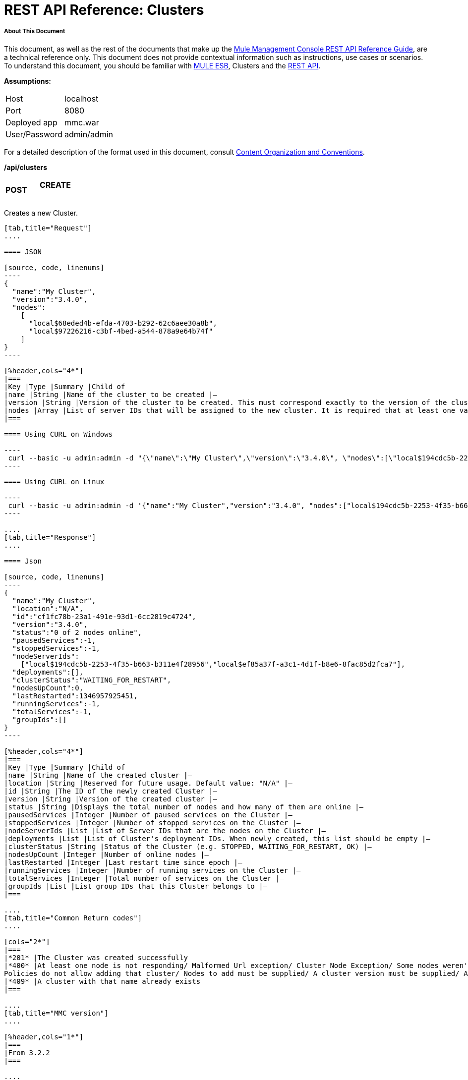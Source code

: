 = REST API Reference: Clusters

===== About This Document

This document, as well as the rest of the documents that make up the link:/mule-management-console/v/3.4/rest-api-reference[Mule Management Console REST API Reference Guide], are a technical reference only. This document does not provide contextual information such as instructions, use cases or scenarios. To understand this document, you should be familiar with link:/mule-user-guide/v/3.4[MULE ESB], Clusters and the link:/mule-management-console/v/3.4/using-the-management-console-api[REST API].

*Assumptions:*

[cols="2*"]
|===

|Host |localhost

|Port |8080

|Deployed app |mmc.war

|User/Password |admin/admin

|===

For a detailed description of the format used in this document, consult link:/mule-management-console/v/3.4/rest-api-reference[Content Organization and Conventions].

*/api/clusters*

[cols="34,33,33"]
|===
a|
*POST*

 a|

==== CREATE

 | 
|===

Creates a new Cluster.

[tabs]
------
[tab,title="Request"]
....

==== JSON

[source, code, linenums]
----
{
  "name":"My Cluster",
  "version":"3.4.0",
  "nodes":
    [
      "local$68eded4b-efda-4703-b292-62c6aee30a8b",
      "local$97226216-c3bf-4bed-a544-878a9e64b74f"
    ]
}
----

[%header,cols="4*"]
|===
|Key |Type |Summary |Child of
|name |String |Name of the cluster to be created |—
|version |String |Version of the cluster to be created. This must correspond exactly to the version of the cluster nodes |—
|nodes |Array |List of server IDs that will be assigned to the new cluster. It is required that at least one valid Server ID is supplied |—
|===

==== Using CURL on Windows

----
 curl --basic -u admin:admin -d "{\"name\":\"My Cluster\",\"version\":\"3.4.0\", \"nodes\":[\"local$194cdc5b-2253-4f35-b663-b311e4f28956\", \"local$ef85a37f-a3c1-4d1f-b8e6-8fac85d2fca7\"]}" --header "Content-Type: application/json" http://localhost:8080/mmc/api/clusters
----

==== Using CURL on Linux

----
 curl --basic -u admin:admin -d '{"name":"My Cluster","version":"3.4.0", "nodes":["local$194cdc5b-2253-4f35-b663-b311e4f28956", "local$ef85a37f-a3c1-4d1f-b8e6-8fac85d2fca7"]}' --header 'Content-Type: application/json' http://localhost:8080/mmc/api/clusters
----

....
[tab,title="Response"]
....

==== Json

[source, code, linenums]
----
{
  "name":"My Cluster",
  "location":"N/A",
  "id":"cf1fc78b-23a1-491e-93d1-6cc2819c4724",
  "version":"3.4.0",
  "status":"0 of 2 nodes online",
  "pausedServices":-1,
  "stoppedServices":-1,
  "nodeServerIds":
    ["local$194cdc5b-2253-4f35-b663-b311e4f28956","local$ef85a37f-a3c1-4d1f-b8e6-8fac85d2fca7"],
  "deployments":[],
  "clusterStatus":"WAITING_FOR_RESTART",
  "nodesUpCount":0,
  "lastRestarted":1346957925451,
  "runningServices":-1,
  "totalServices":-1,
  "groupIds":[]
}
----

[%header,cols="4*"]
|===
|Key |Type |Summary |Child of
|name |String |Name of the created cluster |—
|location |String |Reserved for future usage. Default value: "N/A" |—
|id |String |The ID of the newly created Cluster |—
|version |String |Version of the created cluster |—
|status |String |Displays the total number of nodes and how many of them are online |—
|pausedServices |Integer |Number of paused services on the Cluster |—
|stoppedServices |Integer |Number of stopped services on the Cluster |—
|nodeServerIds |List |List of Server IDs that are the nodes on the Cluster |—
|deployments |List |List of Cluster's deployment IDs. When newly created, this list should be empty |—
|clusterStatus |String |Status of the Cluster (e.g. STOPPED, WAITING_FOR_RESTART, OK) |—
|nodesUpCount |Integer |Number of online nodes |—
|lastRestarted |Integer |Last restart time since epoch |—
|runningServices |Integer |Number of running services on the Cluster |—
|totalServices |Integer |Total number of services on the Cluster |—
|groupIds |List |List group IDs that this Cluster belongs to |—
|===

....
[tab,title="Common Return codes"]
....

[cols="2*"]
|===
|*201* |The Cluster was created successfully
|*400* |At least one node is not responding/ Malformed Url exception/ Cluster Node Exception/ Some nodes weren't found/ Access Exception/ +
Policies do not allow adding that cluster/ Nodes to add must be supplied/ A cluster version must be supplied/ A cluster name must be supplied
|*409* |A cluster with that name already exists
|===

....
[tab,title="MMC version"]
....

[%header,cols="1*"]
|===
|From 3.2.2
|===

....
------

[cols="34,33,33"]
|===
a|
*GET*
a|

==== LIST ALL

 a|

|===

Lists all managed Clusters.

[tabs]
------
[tab,title="Request"]
....

==== SYNTAX

GET http://localhost:8080/mmc/api/clusters

==== Using CURL

----
 curl --basic -u admin:admin http://localhost:8080/mmc/api/clusters
----

....
[tab,title="Response"]
....

==== JSON

[source, code, linenums]
----
{
  "total":1,
  "data":
    [
      {
        "name":"My Cluster",
        "location":"N/A",
        "id":"cf1fc78b-23a1-491e-93d1-6cc2819c4724",
        "version":"3.4.0","status":"2 of 2 nodes online",
        "pausedServices":0,
        "stoppedServices":0,
        "nodeServerIds":
          ["local$194cdc5b-2253-4f35-b663-b311e4f28956","local$ef85a37f-a3c1-4d1f-b8e6-8fac85d2fca7"],
        "deployments":[],
        "clusterStatus":"OK",
        "nodesUpCount":2,
        "lastRestarted":1346957925451,
        "runningServices":0,
        "totalServices":0,
        "groupIds":[]
      }
    ]
}
----

[%header,cols="4*"]
|===
|Key |Type |Summary |Child of
|total |Integer |Number of managed clusters |—
|data |List |List of managed Cluster details |—
|name |String |Name of the created cluster |data
|location |String |Reserved for future usage. Default value: "N/A" |data
|id |String |The ID of the newly created Cluster |data
|version |String |Version of the created cluster |data
|status |String |Displays the total number of nodes and how many of them are online |data
|pausedServices |Integer |Number of paused services on the Cluster |data
|stoppedServices |Integer |Number of stopped services on the Cluster |data
|nodeServerIds |List |List of Server IDs that are the nodes on the Cluster |data
|deployments |List |List of Cluster's deployment IDs. When newly created, this list should be empty |data
|clusterStatus |String |Status of the Cluster (e.g. STOPPED, WAITING_FOR_RESTART, OK) |data
|nodesUpCount |Integer |Number of online nodes |data
|lastRestarted |Integer |Last restart time since epoch |data
|runningServices |Integer |Number of running services on the Cluster |data
|totalServices |Integer |Total number of services on the Cluster |data
|groupIds |List |List of group IDs that this Cluster belongs to |data
|===

....
[tab,title="Common Return codes"]
....


[cols="2*"]
|===
|*200* |The operation was successful
|*400* |Unauthorized user/ Server Down
|===

....
[tab,title="MMC version"]
....

[cols="2*"]
|===
|From |3.2.2
|===

....
------

*/api/clusters/\{clusterId}*

[cols="34,33,33"]
|===
a|
*GET*

 a|

==== LIST

 a|

|===

Lists details for specific Cluster.

[tabs]
------
[tab,title="Request"]
....

==== SYNTAX

GET http://localhost:8080/mmc/api/cluster/{clusterId}

[%header,cols="4*"]
|===
|Key |Type |Summary |Child of
|clusterId |String |ID of a cluster |—
|===

==== Using CURL

----
curl --basic -u admin:admin http://localhost:8080/mmc/api/clusters/cf1fc78b-23a1-491e-93d1-6cc2819c4724
----

....
[tab,title="Response"]
....

H5. JSON

[source, code, linenums]
----
{
        "name":"My Cluster",
        "location":"N/A",
        "id":"cf1fc78b-23a1-491e-93d1-6cc2819c4724",
        "version":"3.4.0","status":"2 of 2 nodes online",
        "pausedServices":0,
        "stoppedServices":0,
        "nodeServerIds":
          ["local$194cdc5b-2253-4f35-b663-b311e4f28956","local$ef85a37f-a3c1-4d1f-b8e6-8fac85d2fca7"],
        "deployments":[],
        "clusterStatus":"OK",
        "nodesUpCount":2,
        "lastRestarted":1346957925451,
        "runningServices":0,
        "totalServices":0,
        "groupIds":[]
      }
----

[%header,cols="4*"]
|===
|Key |Type |Summary |Child of
|name |String |Name of the created cluster |—
|location |String |Reserved for future usage. Default value: "N/A" |—
|id |String |The ID of the newly created Cluster |—
|version |String |Version of the created cluster |—
|status |String |Displays the total number of nodes and how many of them are online |—
|pausedServices |Integer |Number of paused services on the Cluster |—
|stoppedServices |Integer |Number of stopped services on the Cluster |—
|nodeServerIds |List |List of Server IDs that are the nodes on the Cluster |—
|deployments |List |List of Cluster's deployment IDs. When newly created, this list should be empty |—
|clusterStatus |String |Status of the Cluster (e.g. STOPPED, WAITING_FOR_RESTART, OK) |—
|nodesUpCount |Integer |Number of online nodes |—
|lastRestarted |Integer |Last restart time since epoch |—
|runningServices |Integer |Number of running services on the Cluster |—
|totalServices |Integer |Total number of services on the Cluster |—
|groupIds |List |List of group IDs that this Cluster belongs to |—
|===

....
[tab,title="Common Return codes"]
....

[cols="2*"]
|===
|*200* |The operation was successful
|*401* |Unauthorized user
|*404* |At least one node in the cluster is not responding/ A cluster with that ID or Name was not found/
|*500* |Cluster is down/ Error while listing details for the Cluster
|===

....
[tab,title="MMC version"]
....

[cols="2*"]
|===
|From |3.2.2
|===

....
------

*/api/clusters/\{clusterId}/status*

[cols="34,33,33"]
|===
a|
*GET*

 a|

==== STATUS

 a|

|===

Lists node status for specific Cluster.

[tabs]
------
[tab,title="Request"]
....

==== SYNTAX

GET http://localhost:8080/mmc/api/cluster/{clusterId}/status

[%header,cols="4*"]
|===
|Key |Type |Summary |Child of
|clusterId |String |ID of a cluster |—
|===

==== Using CURL

----
 curl --basic -u admin:admin http://localhost:8080/mmc/api/clusters/cf1fc78b-23a1-491e-93d1-6cc2819c4724/status
----

....
[tab,title="Response"]
....

[source, code, linenums]
----
2 of 2 nodes online
----

....
[tab,title="Common Return codes"]
....

[cols="2*"]
|===
|*200* |The operation was successful
|===

....
[tab,title="MMC version"]
....

[cols="2*"]
|===
|From |3.2.2
|===

....
------

[cols="34,33,33"]
|===
a|
*DELETE*

 a|

==== DISBAND

 a|

|===

Disbands a specific Server.

[tabs]
------
[tab,title="Request"]
....

==== SYNTAX

DELETE http://localhost:8080/mmc/api/clusters/{clusterId}

[%header,cols="4*"]
|===
|Key |Type |Summary |Child of
|clusterId |String |Id of the cluster to be disbanded. Invoke <<LIST ALL>> to obtain it. |—
|===

[WARNING]
After disbanding all nodes return to standalone mode. See server API.

==== Using CURL

----
 curl --basic -u admin:admin -X DELETE http://localhost:8080/mmc/api/clusters/cf1fc78b-23a1-491e-93d1-6cc2819c4724
----

....
[tab,title="Response"]
....

----
200 ok
----

....
[tab,title="Common Return codes"]
....

==== JSON

[cols="2*"]
|===
|*200* |The operation was successful
|*500* |Access Exception/ Some nodes weren't found/ Cluster node exception
|===

....
[tab,title="MMC version"]
....

[cols="2*"]
|===
|From |3.2.2
|===

....
------

*/api/clusters/\{clusterId}/restart*

[cols="34,33,33"]
|===
a|
*POST*

 a|

==== PERFORM RESTART

 a|

|===

Restarts a Cluster.

[tabs]
------
[tab,title="Request"]
....

==== SYNTAX

POST http://localhost:8080/mmc/api/clusters/{clusterId}/restart

[%header,cols="4*"]
|===
|Key |Type |Summary |Child of
|clusterId |String |ID of a managed cluster |—
|===

==== Using CURL

----
 curl --basic -u admin:admin -X POST http://localhost:8080/mmc/api/clusters/cf1fc78b-23a1-491e-93d1-6cc2819c4724/restart
----

....
[tab,title="Response"]
....

==== JSON

----
200
----

....
[tab,title="Common Return codes"]
....

[cols="2*"]
|===
|*200* |The operation was successful
|*401* |Unauthorized user
|*404* |A cluster with that ID or Name was not found
|*500* |Error while restarting the Cluster
|===

....
[tab,title="MMC version"]
....

[cols="2*"]
|===
|From |3.2.2
|===

....
------

*/api/clusters/\{clusterId}/stop*

[cols="34,33,33"]
|===
a|
*POST*

 a|

==== PERFORM STOP

 a|

|===

Stops a Cluster.

[tabs]
------
[tab,title="Request"]
....

==== SYNTAX

POST http://localhost:8080/mmc/api/clusters/{clusterId}/stop

[%header,cols="4*"]
|===
|Key |Type |Summary |Child of
|clusterId |String |ID of a managed cluster |—
|===

==== Using CURL

----
 curl --basic -u admin:admin -X POST http://localhost:8080/mmc/api/clusters/cf1fc78b-23a1-491e-93d1-6cc2819c4724/stop
----

....
[tab,title="Response"]
....

==== JSON

----
200
----

....
[tab,title="Common Return codes"]
....

[cols="2*"]
|===
|*200* |The operation was successful
|*401* |Unauthorized user
|*404* |A cluster with that ID or Name was not found
|*500* |Error while stopping the Cluster
|===

....
[tab,title="MMC version"]
....

[cols="2*"]
|===
|From |3.2.2
|===

....
------

*/api/clusters/\{clusterId}/addnodes*

[cols="34,33,33"]
|===
a|
*POST*

 a|

==== ADD NODES

 a|

|===

Adds a node to a cluster.

[tabs]
------
[tab,title="Request"]
....

==== JSON

[source, code, linenums]
----
{
  "nodes":
    [
       "local$30018f69-2772-428f-b13d-5a0644a7ca51",
       "local$473e6e0f-0151-445f-81a0-4065297620b6"
    ]
}
----

[%header,cols="4*"]
|===
|Key |Type |Summary |Child of
|nodes |array |IDs of the nodes to add |—
|===

==== Using CURL

----
 curl --basic -u admin:admin -d '{"nodes":"local$30018f69-2772-428f-b13d-5a0644a7ca51", "local$473e6e0f-0151-445f-81a0-4065297620b6"}' --header 'Content-Type: application/json' http://localhost:8080/api/clusters/0662f078-6b9b-461d-bce1-48996a59a5d8/addnodes
----

....
[tab,title="Response"]
....

==== JSON

----
200 OK
----

....
[tab,title="Common Return codes"]
....

[cols="2*"]
|===
|*200* |The operation was successful
|*400* |Error
|*500* |Internal error while adding the node
|===

....
[tab,title="MMC version"]
....

[cols="2*"]
|===
|From |3.4
|===

....
------

*/api/clusters/\{clusterId}/removenodes*

[cols="34,33,33"]
|===
a|
*POST*

 a|

==== REMOVE NODES

 a|

|===

Removes a node from a cluster.

[tabs]
------
[tab,title="Request"]
....

==== JSON

[source, code, linenums]
----
{
  "nodes":
    [
       "local$30018f69-2772-428f-b13d-5a0644a7ca51",
       "local$473e6e0f-0151-445f-81a0-4065297620b6"
    ]
}
----

[%header,cols="4*"]
|===
|Key |Type |Summary |Child of
|nodes |array |IDs of the nodes to remove |—
|===

==== Using CURL

----
 curl --basic -u admin:admin -d '{"nodes":"local$30018f69-2772-428f-b13d-5a0644a7ca51", "local$473e6e0f-0151-445f-81a0-4065297620b6"}' --header 'Content-Type: application/json' http://localhost:8080/api/clusters/0662f078-6b9b-461d-bce1-48996a59a5d8/removenodes
----

....
[tab,title="Response"]
....

==== JSON

----
200 ok
----

....
[tab,title="Common Return codes"]
....

[cols="2*"]
|===
|*200* |The operation was successful
|*400* |Error
|*500* |Internal error while removing the node
|===

....
[tab,title="MMC version"]
....

[cols="2*"]
|===
|From |3.4
|===

....
------

== Mule Applications

*/api/clusters/\{clusterId}/applications*

[cols="34,33,33"]
|===
a|
*GET*

 a|

==== LIST ALL MULE APPS

 a|

|===

Lists all Mule applications currently deployed successfully on a Cluster.

[tabs]
------
[tab,title="Request"]
....

==== SYNTAX

GET http://localhost:8080/mmc/api/cluster/{clusterId}/applications

[%header,cols="4*"]
|===
|Key |Type |Summary |Child of
|clusterId |String |ID of a cluster |—
|===

==== Using CURL

----
 curl --basic -u admin:admin http://localhost:8080/mmc/api/clusters/cf1fc78b-23a1-491e-93d1-6cc2819c4724/applications
----

....
[tab,title="Response"]
....

==== JSON

[source, code, linenums]
----
{
  "total":1,
  "data":
    [
      {
        "name":"mule-example-hello",
        "status":"STARTED",
        "nodesRunning":"[Mule@172.16.20.41:7777,Mule@172.16.20.42:7777]"
      }
    ]
}
----

[%header,cols="4*"]
|===
|Key |Type |Summary |Child of
|total |Integer |Number of deployed applications on Cluster |—
|data |List |List of deployed applications on Cluster |—
|name |String |Name of the deployed application |data
|status |String |Status of the application (i.e. INITIALISED, STARTED, STOPPED or DISPOSED) |data
|===

....
[tab,title="Common Return codes"]
....

[cols="2*"]
|===
|*200* |The operation was successful
|===

....
[tab,title="MMC version"]
....

[cols="2*"]
|===
|From |3.2.2
|===

....
------

*/api/clusters/\{clusterId}/applications/\{applicationName}/start*

[cols="34,33,33"]
|===
a|
*POST*

 a|

==== PERFORM START MULE APP

 a|

|===

Starts an application from a Cluster.

[tabs]
------
[tab,title="Request"]
....

==== SYNTAX

POST http://localhost:8080/mmc/api/clusters/{clusterId}/applications/{applicationName}/start

[%header,cols="4*"]
|===
|Key |Type |Summary |Child of
|clusterId |String |ID of a managed cluster |—
|applicationName |String |Name of the application to be started |—
|===

==== Using CURL

----
curl --basic -u admin:admin -X POST http://localhost:8080/mmc/api/clusters/cf1fc78b-23a1-491e-93d1-6cc2819c4724/applications/mule-example-hello/start
----

....
[tab,title="Response"]
....

==== JSON

[source, code, linenums]
----
{
  "total":1,
  "data":
    [
      "mule-example-hello"
    ]
}
----

[cols="2*"]
|===
|Key |Type |Summary |Child of
|total |Integer |Number of started applications |
|data |List |List of started applications |
|===

....
[tab,title="Common Return codes"]
....

[cols="2*"]
|===
|*200* |The operation was successful
|*400* |At least one application name must be supplied
|===

....
[tab,title="MMC version"]
....

[cols="2*"]
|===
|From |3.2.2
|===

....
------

*/api/clusters/\{clusterId}/applications/\{applicationName}/restart*

[cols="34,33,33"]
|===
a|
*POST*

 a|

==== PERFORM RESTART MULE APP

 a|

|===

Restarts an application from a Cluster.

[tabs]
------
[tab,title="Request"]
....

==== SYNTAX

POST http://localhost:8080/mmc/api/clusters/{clusterId}/applications/{applicationName}/restart

[%header,cols="4*"]
|===
|Key |Type |Summary |Child of
|clusterId |String |ID of a managed cluster |—
|applicationName |String |Name of the application to be started |—
|===

==== Using CURL

----
 curl --basic -u admin:admin -X POST http://localhost:8080/mmc/api/clusters/cf1fc78b-23a1-491e-93d1-6cc2819c4724/applications/mule-example-hello/restart
----

....
[tab,title="Response"]
....

==== JSON

[source, code, linenums]
----
{
  "total":1,
  "data":
    [
      "mule-example-hello"
    ]
}
----


[%header%autowidth.spread]
|===
|Key |Type |Summary |Child of
|total |Integer |Number of started applications |
|data |List |List of started applications |
|===

....
[tab,title="Common Return codes"]
....

[cols="2*"]
|===
|*200* |The operation was successful
|*400* |At least one application name must be supplied
|===

....
[tab,title="MMC version"]
....

[cols="2*"]
|===
|From |3.2.2
|===

....
------

*/api/clusters/\{clusterId}/applications/\{applicationName}/stop*

[cols="34,33,33"]
|===
a|
*POST*

 a|

==== PERFORM STOP MULE APP

 a|

|===

Stops an application from a Cluster.

[tabs]
------
[tab,title="Request"]
....

==== SYNTAX

POST http://localhost:8080/mmc/api/clusters/{clusterId}/applications/{applicationName}/stop

[%header,cols="4*"]
|===
|Key |Type |Summary |Child of
|clusterId |String |ID of a managed cluster |—
|applicationName |String |Name of the application to be started |—
|===

==== Using CURL

----
 curl --basic -u admin:admin -X POST http://localhost:8080/mmc/api/clusters/cf1fc78b-23a1-491e-93d1-6cc2819c4724/applications/mule-example-hello/stop
----

....
[tab,title="Response"]
....

==== JSON

[source, code, linenums]
----
{
  "total":1,
  "data":
    [
      "mule-example-hello"
    ]
}
----

[%header%autowidth.spread]
|===
|Key |Type |Summary |Child of
|total |Integer |Number of started applications |
|data |List |List of started applications |
|===

....
[tab,title="Common Return codes"]
....

[cols="2*"]
|===
|*200* |The operation was successful
|*400* |At least one application name must be supplied
|===

....
[tab,title="MMC version"]
....

[cols="2*"]
|===
|From |3.2.2
|===

....
------

== Cluster Flows

*/api/clusters/\{clusterId}/flows*

[cols="34,33,33"]
|===
a|
*GET*

 a|

==== LIST ALL FLOWS

 a|

|===

Lists all available flows belonging to Mule applications currently deployed successfully on a Cluster.

[tabs]
------
[tab,title="Request"]
....

==== SYNTAX

----
GET http://localhost:8080/mmc/api/clusters/{clusterId}/flows[/?refreshStats=TRUE|FALSE]
----

[%header,cols="4*"]
|===
|Key |Type |Summary |Child of
|clusterId |String |ID of a cluster |—
|refreshStats |Boolean |(Optional) Forces refresh of cluster stats |—
|===

==== Using CURL

----
curl --basic -u admin:admin http://localhost:8080/mmc/api/clusters/cf1fc78b-23a1-491e-93d1-6cc2819c4724/flows
----

....
[tab,title="Response"]
....

==== JSON

[source, code, linenums]
----
{
  "total":4,
  "data":
    [
      {
        "id":"cf1fc78b-23a1-491e-93d1-6cc2819c4724/ChitChat",
        "type":"flow",
        "status":"STOPPED",
        "asyncEventsReceived":0,
        "executionErrors":0,
        "fatalErrors":0,
        "inboundEndpoints":["vm://chitchatter"],
        "syncEventsReceived":0,
        "totalEventsReceived":0,
        "serverId":"cf1fc78b-23a1-491e-93d1-6cc2819c4724",
        "auditStatus":"DISABLED",
        "flowId":
          {
            "name":"ChitChat",
            "fullName":"ChitChat [mule-example-hello]",
            "application":"mule-example-hello",
            "definedInApplication":true
          },
        "favorite":false,
        "processedEvents":0,
        "totalProcessingTime":0,
        "maxProcessingTime":0,
        "minProcessingTime":0,
        "averageProcessingTime":-1
      },
      {...
      }
    ]
}
----

[%header,cols="4*"]
|===
|Key |Type |Summary |Child of
|total |Integer |Number of available flows detected on the specified Cluster |—
|data |Array |List of available flows detected on the specified Cluster |—
|id |String |ID of the flow |data
|type |String |The type of the flow (e.g. a service or a simple flow) |data
|status |String |Status of the flow (i.e. RUNNING, STOPPING, PAUSED, STOPPED) |data
|asyncEventsReceived |Integer |Number of asynchronous events received |data
|executionErrors |Integer |Number of execution errors |data
|fatalErrors |Integer |Number of fatal errors |data
|inboundEndpoints |Array |List of all inbound endpoints belonging to the flow. Information about inbound endpoint includes protocol, host and port (if applicable), or flow name. Example: vm://greeter |data
|syncEventsReceived |Integer |Number of synchronous events received |data
|totalEventsReceived |Integer |The total number of messages received by the flow |data
|serverId |String |ID of a Cluster |data
|auditStatus |String |If audit status permits, the agent audits each call to the message. Default value: "DISABLED". Possible values: "CAPTURING", "PAUSED", "DISABLED", "FULL" |data
|flowId |Array |Details that make a flow unique |data
|name |String |Flow name. When used as part a url, if there are spaces present, these are replaced by "%20" |flowId
|fullName |String |Full name of the flow |flowId
|application |String |The name of the application using the flow |flowId
|definedInApplication |Boolean |If false, then flow is executed as part of an embedded Mule instance |flowId
|favorite |Boolean |True if the flow is identified as favorite flow |data
|processedEvents |Integer |Number of messages processed by the flow |data
|totalProcessingTime |Integer |The total amount of time in seconds that the flow takes to process all messages |data
|maxProcessingTime |Integer |The maximum time in seconds that the flow takes to process a message |data
|minProcessingTime |Integer |The minimum time in seconds that the flow takes to process a message |data
|averageProcessingTime |Integer |The average amount of time in seconds that the flow takes to process a message |data
|===

....
[tab,title="Common Return codes"]
....

[cols="2*"]
|===
|*200* |The operation was successful
|*404* |The specified server is currently down
|*500* |Error while listing flows
|===

....
[tab,title="MMC version"]
....

[cols="2*"]
|===
|From |3.2.2
|===

....
------

*/api/clusters/\{clusterId}/\{flowName}/\{applicationName}/start*

[cols="34,33,33"]
|===
a|
*POST*

 a|

==== PERFORM FLOW START

 a|

|===

Restarts a flow of an application on a Cluster.

[tabs]
------
[tab,title="Request"]
....

==== SYNTAX

POST http://localhost:8080/mmc/api/clusters/{clusterId}/flows/{flowName}/{applicationName}/start

[%header,cols="4*"]
|===
|Key |Type |Summary |Child of
|clusterId |String |ID of a managed cluster |—
|flowName |String |Name of the flow |—
|applicationName |String |Name of the application to which the flow belongs to |—
|===

==== Using CURL

----
 curl --basic -u admin:admin -X POST http://localhost:8080/mmc/api/clusters/cf1fc78b-23a1-491e-93d1-6cc2819c4724/flows/ChitChat/mule-example-hello/start
----

....
[tab,title="Response"]
....

[source, code, linenums]
----
The flow started successfully
----

....
[tab,title="Common Return codes"]
....

[cols="2*"]
|===
|*200* |The operation was successful
|*500* |Error while starting the flow
|===

....
[tab,title="MMC version"]
....

[cols="2*"]
|===
|From |3.2.2
|===

....
------

*/api/clusters/\{clusterId}/\{flowName}/\{applicationName}/pause*

[cols="34,33,33"]
|===
a|
*POST*

 a|

==== PERFORM FLOW PAUSE

 a|

|===

Pauses a flow of an application on a Cluster.

[tabs]
------
[tab,title="Request"]
....

==== SYNTAX

POST http://localhost:8080/mmc/api/clusters/{clusterId}/flows/{flowName}/{applicationName}/pause

[%header,cols="4*"]
|===
|Key |Type |Summary |Child of
|clusterId |String |ID of a managed cluster |—
|flowName |String |Name of the flow |—
|applicationName |String |Name of the application to which the flow belongs to |—
|===

==== Using CURL

----
 curl --basic -u admin:admin -X POST http://localhost:8080/mmc/api/clusters/cf1fc78b-23a1-491e-93d1-6cc2819c4724/flows/ChitChat/mule-example-hello/pause
----

....
[tab,title="Response"]
....

==== JSON

----
The flow paused successfully
----

....
[tab,title="Common Return codes"]
....

[cols="2*"]
|===
|*200* |The operation was successful
|*500* |Error while pausing the flow
|===

....
[tab,title="MMC version"]
....

[cols="2*"]
|===
|From |3.2.2
|===

....
------

*/api/clusters/\{clusterId}/\{flowName}/\{applicationName}/stop*

[cols="34,33,33"]
|===
a|
*POST*

 a|

==== PERFORM FLOW STOP

 a|

|===

Stops a flow of an application on a Cluster.

[tabs]
------
[tab,title="Request"]
....

==== SYNTAX

POST http://localhost:8080/mmc/api/clusters/{clusterId}/flows/{flowName}/{applicationName}/stop

[%header,cols="4*"]
|===
|Key |Type |Summary |Child of
|clusterId |String |ID of a managed cluster |—
|flowName |String |Name of the flow |—
|applicationName |String |Name of the application to which the flow belongs to |—
|===

==== Using CURL

----
 curl --basic -u admin:admin -X POST http://localhost:8080/mmc/api/clusters/cf1fc78b-23a1-491e-93d1-6cc2819c4724/flows/ChitChat/mule-example-hello/stop
----

....
[tab,title="Response"]
....

==== JSON

----
The flow stopped successfully
----

....
[tab,title="Common Return codes"]
....

[cols="2*"]
|===
|*200* |The operation was successful
|*500* |Error while stopping the flow
|===

....
[tab,title="MMC version"]
....

[cols="2*"]
|===
|From |3.2.2
|===

....
------

== Cluster Flow Endpoints

*/api/clusters/\{clusterId}/flows/\{flowName}/\{applicationName}/endpoints*

[cols="34,33,33"]
|===
a|
*GET*

 a|

==== LIST ALL FLOW ENDPOINTS

 a|

|===

Lists all Flow Endpoints from a Mule application on a Cluster.

[tabs]
------
[tab,title="Request"]
....

==== SYNTAX

GET http://localhost:8080/mmc/api/cluster/{clusterId}/flows/{flowName}/{applicationName}/endpoints

[%header,cols="4*"]
|===
|Key |Type |Summary |Child of
|clusterId |String |ID of a cluster |—
|flowName |String |Name of the Flow |—
|applicationName |String |Name of the application |—
|===

==== Using CURL

----
 curl --basic -u admin:admin http://localhost:8080/mmc/api/clusters/cf1fc78b-23a1-491e-93d1-6cc2819c4724/flows/ChitChat/mule-example-hello/endpoints
----

....
[tab,title="Response"]
....

==== JSON

[source, code, linenums]
----
{
  "total":1,
  "data":
    [
      {
        "address":"chitchatter",
        "id":"endpoint.vm.chitchatter",
        "type":"VM",
        "status":"started",
        "connector":"connector.VM.mule.default",
        "routedMessages":0,
        "synchronous":true,
        "filtered":false,
        "tx":false
      }
    ]
}
----

[%header,cols="4*"]
|===
|Key |Type |Summary |Child of
|total |Integer |Number of endpoints detected |—
|data |List |List of endpoints details |—
|address |String |Address of the endpoint (e.g. "system.out", `+http://localhost:8888+`, etc) |data
|id |String |Endpoint ID |data
|type |String |Endpoint type (e.g. VM) |data
|status |String |Status of the endpoint (e.g. started, stopped) |data
|connector |String |Connector name |data
|routedMessages |Integer |Number of routed messages |data
|synchronous |Boolean |True if the endpoint is synchronous |data
|filtered |Boolean |True if the endpoint is filtered |data
|tx |Boolean |True if the endpoint handles transactions |data
|===

....
[tab,title="Common Return codes"]
....

[cols="2*"]
|===
|*200* |The operation was successful
|*404* |The specified flow doesn't exist
|*500* |Error while getting endpoints
|===

....
[tab,title="MMC version"]
....

[cols="2*"]
|===
|From |3.2.2
|===

....
------

*/api/clusters/\{clusterId}/flows/\{flowName}/\{applicationName}/endpoints/\{endpointId}/start*

[cols="34,33,33"]
|===
a|
*POST*

 a|

==== PERFORM FLOW ENDPOINT START

 a|

|===

Starts a flow endpoint belonging to an application on a Cluster.

[tabs]
------
[tab,title="Request"]
....

==== SYNTAX

POST http://localhost:8080/mmc/api/clusters/{clusterId}/flows/{flowName}/{applicationName}/endpoints/{endpointId}/start

[%header,cols="4*"]
|===
|Key |Type |Summary |Child of
|clusterId |String |ID of a managed cluster |—
|flowName |String |Name of the flow |—
|applicationName |String |Name of the application to which the flow belongs to |—
|endpointId |String |ID of the endpoint |—
|===

==== Using CURL

----
 curl --basic -u admin:admin -X POST http://localhost:8080/mmc/api/clusters/cf1fc78b-23a1-491e-93d1-6cc2819c4724/flows/ChitChat/mule-example-hello/endpoints/endpoint.vm.chitchatter/start
----

....
[tab,title="Response"]
....

==== JSON

[source, code, linenums]
----
[
  "endpoint.vm.chitchatter"
]
----

....
[tab,title="Common Return codes"]
....

[cols="2*"]
|===
|*200* |The operation was successful
|*404* |The flow does not exist
|*500* |Error while starting the endpoint
|===

....
[tab,title="MMC version"]
....

[cols="2*"]
|===
|From |3.2.2
|===

....
------

*/api/clusters/\{clusterId}/flows/\{flowName}/\{applicationName}/endpoints/\{endpointId}/stop*

[cols="34,33,33"]
|===
a|
*POST*

 a|

==== PERFORM FLOW ENDPOINT STOP

 a|

|===

Stops a flow endpoint belonging to an application on a Cluster.

[tabs]
------
[tab,title="Request"]
....

==== SYNTAX

POST http://localhost:8080/mmc/api/clusters/{clusterId}/flows/{flowName}/{applicationName}/endpoints/{endpointId}/stop

[%header,cols="4*"]
|===
|Key |Type |Summary |Child of
|clusterId |String |ID of a managed cluster |—
|flowName |String |Name of the flow |—
|applicationName |String |Name of the application to which the flow belongs to |—
|endpointId |String |ID of the endpoint |—
|===

==== Using CURL

----
curl --basic -u admin:admin -X POST http://localhost:8080/mmc/api/clusters/cf1fc78b-23a1-491e-93d1-6cc2819c4724/flows/ChitChat/mule-example-hello/endpoints/endpoint.vm.chitchatter/stop
----

....
[tab,title="Response"]
....

==== JSON

[source, code, linenums]
----
[
  "endpoint.vm.chitchatter"
]
----

....
[tab,title="Common Return codes"]
....

[cols="2*"]
|===
|*200* |The operation was successful
|*404* |The flow does not exist
|*500* |Error while starting the endpoint
|===

....
[tab,title="MMC version"]
....

[cols="2*"]
|===
|From |3.2.2
|===

....
------

